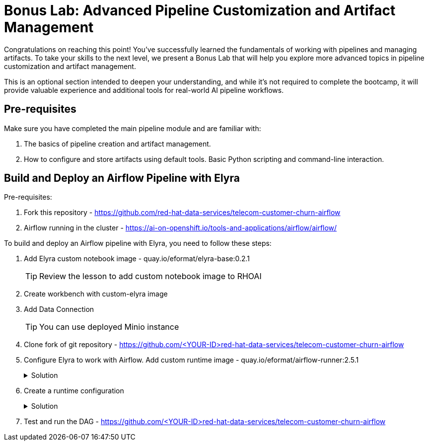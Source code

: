 # Bonus Lab: Advanced Pipeline Customization and Artifact Management 

Congratulations on reaching this point! You've successfully learned the fundamentals of working with pipelines and managing artifacts. To take your skills to the next level, we present a Bonus Lab that will help you explore more advanced topics in pipeline customization and artifact management. 

This is an optional section intended to deepen your understanding, and while it's not required to complete the bootcamp, it will provide valuable experience and additional tools for real-world AI pipeline workflows.

## Pre-requisites

Make sure you have completed the main pipeline module and are familiar with:

. The basics of pipeline creation and artifact management.

. How to configure and store artifacts using default tools.
Basic Python scripting and command-line interaction.


## Build and Deploy an Airflow Pipeline with Elyra

Pre-requisites:

. Fork this repository -  https://github.com/red-hat-data-services/telecom-customer-churn-airflow

. Airflow running in the cluster - https://ai-on-openshift.io/tools-and-applications/airflow/airflow/


To build and deploy an Airflow pipeline with Elyra, you need to follow these steps:

. Add Elyra custom notebook image -  quay.io/eformat/elyra-base:0.2.1
+
[TIP]
====
Review the lesson to add custom notebook image to RHOAI
====

. Create workbench with custom-elyra image

. Add Data Connection 
+
[TIP]
====
You can use deployed Minio instance
====

. Clone fork of git repository -  https://github.com/<YOUR-ID>red-hat-data-services/telecom-customer-churn-airflow

. Configure Elyra to work with Airflow. Add custom runtime image - quay.io/eformat/airflow-runner:2.5.1
+
.Solution
[%collapsible]
====
[.bordershadow]
image::add_runtime_image.png[]
====

. Create a runtime configuration
+
.Solution
[%collapsible]
====
. Display Name: airflow

. Airflow settings:
.. Apache Airflow UI Endpoint: run oc get route -n airflow to get the route
.. Apache Airflow User Namespace: airflow

. Github/GitLabs settings:
.. Git type: GITHUB 
.. GitHub server API Endpoint: https://api.github.com 
.. GitHub DAG Repository: https://github.com/<YOUR-ID>red-hat-data-services/telecom-customer-churn-airflow
.. GitHub DAG Repository Branch: Your branch 
.. Personal Access Token: A personal access token for pushing to the repository

. Cloud Object Storage settings:
Minio Storage details

====

. Test and run the DAG - https://github.com/<YOUR-ID>red-hat-data-services/telecom-customer-churn-airflow

